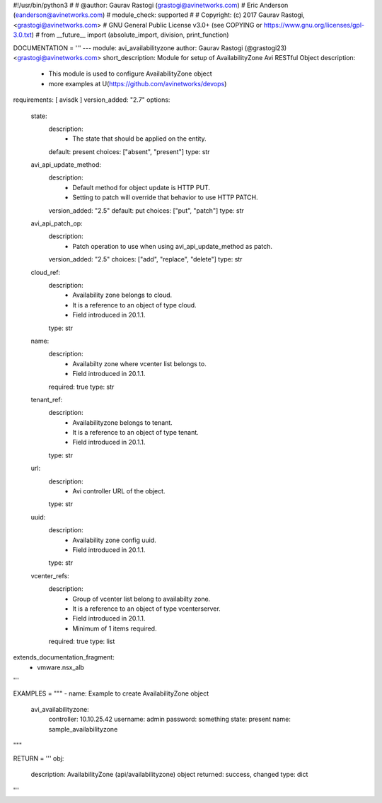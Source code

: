 #!/usr/bin/python3
#
# @author: Gaurav Rastogi (grastogi@avinetworks.com)
#          Eric Anderson (eanderson@avinetworks.com)
# module_check: supported
#
# Copyright: (c) 2017 Gaurav Rastogi, <grastogi@avinetworks.com>
# GNU General Public License v3.0+ (see COPYING or https://www.gnu.org/licenses/gpl-3.0.txt)
#
from __future__ import (absolute_import, division, print_function)


DOCUMENTATION = '''
---
module: avi_availabilityzone
author: Gaurav Rastogi (@grastogi23) <grastogi@avinetworks.com>
short_description: Module for setup of AvailabilityZone Avi RESTful Object
description:
    - This module is used to configure AvailabilityZone object
    - more examples at U(https://github.com/avinetworks/devops)
requirements: [ avisdk ]
version_added: "2.7"
options:
    state:
        description:
            - The state that should be applied on the entity.
        default: present
        choices: ["absent", "present"]
        type: str
    avi_api_update_method:
        description:
            - Default method for object update is HTTP PUT.
            - Setting to patch will override that behavior to use HTTP PATCH.
        version_added: "2.5"
        default: put
        choices: ["put", "patch"]
        type: str
    avi_api_patch_op:
        description:
            - Patch operation to use when using avi_api_update_method as patch.
        version_added: "2.5"
        choices: ["add", "replace", "delete"]
        type: str
    cloud_ref:
        description:
            - Availability zone belongs to cloud.
            - It is a reference to an object of type cloud.
            - Field introduced in 20.1.1.
        type: str
    name:
        description:
            - Availabilty zone where vcenter list belongs to.
            - Field introduced in 20.1.1.
        required: true
        type: str
    tenant_ref:
        description:
            - Availabilityzone belongs to tenant.
            - It is a reference to an object of type tenant.
            - Field introduced in 20.1.1.
        type: str
    url:
        description:
            - Avi controller URL of the object.
        type: str
    uuid:
        description:
            - Availability zone config uuid.
            - Field introduced in 20.1.1.
        type: str
    vcenter_refs:
        description:
            - Group of vcenter list belong to availabilty zone.
            - It is a reference to an object of type vcenterserver.
            - Field introduced in 20.1.1.
            - Minimum of 1 items required.
        required: true
        type: list
extends_documentation_fragment:
    - vmware.nsx_alb
'''

EXAMPLES = """
- name: Example to create AvailabilityZone object
  avi_availabilityzone:
    controller: 10.10.25.42
    username: admin
    password: something
    state: present
    name: sample_availabilityzone
"""

RETURN = '''
obj:
    description: AvailabilityZone (api/availabilityzone) object
    returned: success, changed
    type: dict
'''


